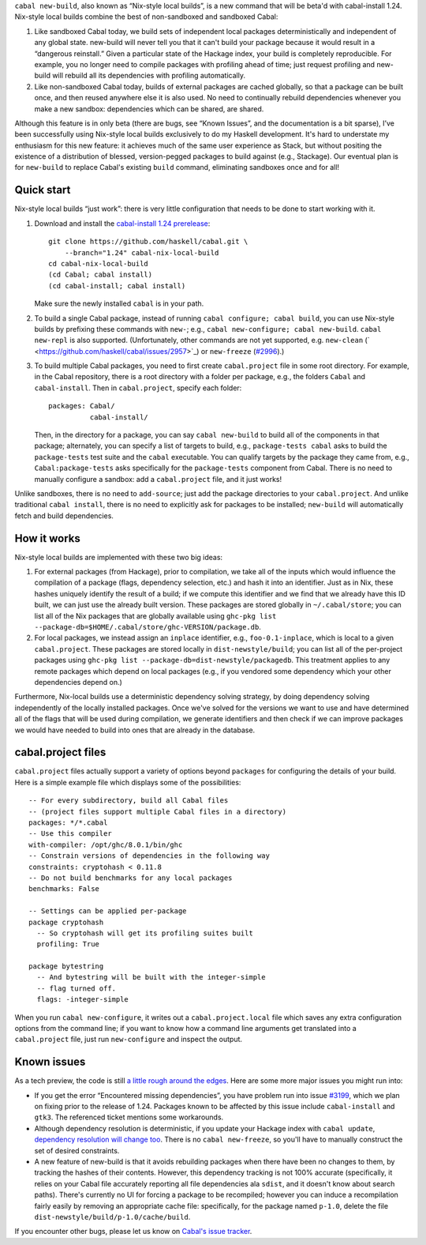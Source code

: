 .. -*- mode: rst -*-

``cabal new-build``, also known as “Nix-style local builds”, is a new
command that will be beta'd with cabal-install 1.24. Nix-style
local builds combine the best of non-sandboxed and sandboxed Cabal:

1. Like sandboxed Cabal today, we build sets of independent local
   packages deterministically and independent of any global state.
   new-build will never tell you that it can't build your package
   because it would result in a “dangerous reinstall.”  Given a
   particular state of the Hackage index, your build is completely
   reproducible.  For example, you no longer need to compile packages
   with profiling ahead of time; just request profiling and
   new-build will rebuild all its dependencies with profiling
   automatically.

2. Like non-sandboxed Cabal today, builds of external packages are
   cached globally, so that a package can be built once, and then reused
   anywhere else it is also used.  No need to continually rebuild
   dependencies whenever you make a new sandbox: dependencies which can
   be shared, are shared.

Although this feature is in only beta (there are bugs, see “Known
Issues”, and the documentation is a bit sparse), I’ve been successfully
using Nix-style local builds exclusively to do my Haskell development.
It's hard to understate my enthusiasm for this new feature:  it achieves
much of the same user experience as Stack, but without positing the
existence of a distribution of blessed, version-pegged packages to build
against (e.g., Stackage).  Our eventual plan is for ``new-build`` to
replace Cabal's existing ``build`` command, eliminating sandboxes
once and for all!

Quick start
-----------

Nix-style local builds “just work”: there is very little configuration
that needs to be done to start working with it.

1. Download and install the
   `cabal-install 1.24 prerelease <https://github.com/haskell/cabal/tree/1.24>`_::

    git clone https://github.com/haskell/cabal.git \
        --branch="1.24" cabal-nix-local-build
    cd cabal-nix-local-build
    (cd Cabal; cabal install)
    (cd cabal-install; cabal install)

   Make sure the newly installed ``cabal`` is in your path.

2. To build a single Cabal package, instead of running
   ``cabal configure; cabal build``, you can use Nix-style builds by prefixing
   these commands with ``new-``; e.g., ``cabal new-configure; cabal new-build``.
   ``cabal new-repl`` is also supported.  (Unfortunately, other commands
   are not yet supported, e.g.
   ``new-clean`` (` <https://github.com/haskell/cabal/issues/2957>`_) or ``new-freeze``
   (`#2996 <https://github.com/haskell/cabal/issues/2996>`_).)

3. To build multiple Cabal packages, you need to first create
   ``cabal.project`` file in some root directory.  For example, in
   the Cabal repository, there is a root directory with a folder
   per package, e.g., the folders ``Cabal`` and ``cabal-install``.  Then
   in ``cabal.project``, specify each folder::

    packages: Cabal/
              cabal-install/

   Then, in the directory for a package, you can say ``cabal new-build``
   to build all of the components in that package; alternately,
   you can specify a list of targets to build, e.g., ``package-tests
   cabal`` asks to build the ``package-tests`` test suite and the
   ``cabal`` executable.  You can qualify targets by the
   package they came from, e.g., ``Cabal:package-tests`` asks
   specifically for the ``package-tests`` component from Cabal.
   There is no need to manually configure a
   sandbox: add a ``cabal.project`` file, and it just works!

Unlike sandboxes, there is no need to ``add-source``; just add the
package directories to your ``cabal.project``.  And unlike traditional
``cabal install``, there is no need to explicitly ask for packages
to be installed; ``new-build`` will automatically fetch and build
dependencies.

How it works
------------

Nix-style local builds are implemented with these two big ideas:

1. For external packages (from Hackage), prior to compilation, we take
   all of the inputs which would influence the compilation of a package
   (flags, dependency selection, etc.) and hash it into an identifier.
   Just as in Nix, these hashes uniquely identify the result of
   a build; if we compute this identifier and we find that we
   already have this ID built, we can just use the already built
   version.  These packages are stored globally in ``~/.cabal/store``;
   you can list all of the Nix packages
   that are globally available using
   ``ghc-pkg list --package-db=$HOME/.cabal/store/ghc-VERSION/package.db``.

2. For local packages, we instead assign an ``inplace`` identifier,
   e.g., ``foo-0.1-inplace``, which is local to a given
   ``cabal.project``.  These packages are stored locally in
   ``dist-newstyle/build``; you can list all of the per-project
   packages using
   ``ghc-pkg list --package-db=dist-newstyle/packagedb``.
   This treatment applies to any remote packages which depend on
   local packages (e.g., if you vendored some dependency which
   your other dependencies depend on.)

Furthermore, Nix-local builds use a deterministic dependency solving
strategy, by doing dependency solving independently of the locally
installed packages.  Once we've solved for the versions we want to
use and have determined all of the flags that will be used during
compilation, we generate identifiers and then check if we can
improve packages we would have needed to build into ones that
are already in the database.

cabal.project files
-------------------

``cabal.project`` files actually support a variety of options
beyond ``packages`` for configuring the details of your build.  Here
is a simple example file which displays some of the possibilities::

    -- For every subdirectory, build all Cabal files
    -- (project files support multiple Cabal files in a directory)
    packages: */*.cabal
    -- Use this compiler
    with-compiler: /opt/ghc/8.0.1/bin/ghc
    -- Constrain versions of dependencies in the following way
    constraints: cryptohash < 0.11.8
    -- Do not build benchmarks for any local packages
    benchmarks: False

    -- Settings can be applied per-package
    package cryptohash
      -- So cryptohash will get its profiling suites built
      profiling: True

    package bytestring
      -- And bytestring will be built with the integer-simple
      -- flag turned off.
      flags: -integer-simple

When you run ``cabal new-configure``, it writes out a
``cabal.project.local`` file which saves any extra configuration
options from the command line; if you want to know how a command
line arguments get translated into a ``cabal.project`` file,
just run ``new-configure`` and inspect the output.

Known issues
------------

As a tech preview, the code is still `a little rough around the edges
<https://github.com/haskell/cabal/labels/nix-local-build>`_. Here are
some more major issues you might run into:

* If you get the error “Encountered missing dependencies”, you
  have problem run into issue `#3199 <https://github.com/haskell/cabal/issues/3199>`_,
  which we plan on fixing prior to the release of 1.24.
  Packages known to be affected by this issue include ``cabal-install``
  and ``gtk3``. The referenced ticket mentions some workarounds.

* Although dependency resolution is deterministic, if you update your
  Hackage index with ``cabal update``, `dependency resolution will
  change too <https://github.com/haskell/cabal/issues/2996>`_. There
  is no ``cabal new-freeze``, so you'll have to manually construct the
  set of desired constraints.

* A new feature of new-build is that it avoids rebuilding packages when
  there have been no changes to them, by tracking the hashes of their
  contents.  However, this dependency tracking is not 100% accurate
  (specifically, it relies on your Cabal file accurately reporting all
  file dependencies ala ``sdist``, and it doesn't know about search
  paths).  There's currently no UI for forcing a package to be
  recompiled; however you can induce a recompilation fairly easily by
  removing an appropriate cache file: specifically, for the package
  named ``p-1.0``, delete the file
  ``dist-newstyle/build/p-1.0/cache/build``.

If you encounter other bugs, please let us know on `Cabal's issue
tracker <https://github.com/haskell/cabal/issues/new?labels=nix-local-build>`_.
